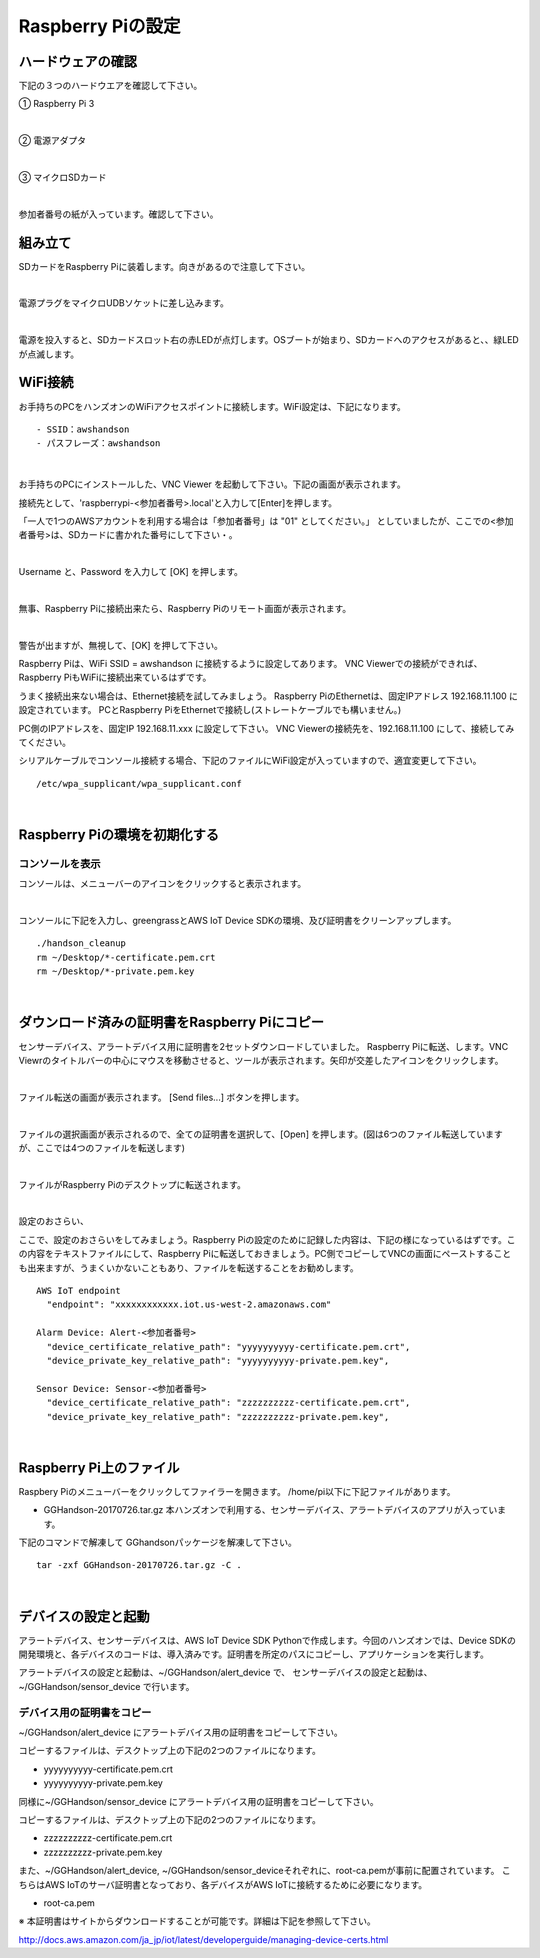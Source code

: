 ======================
Raspberry Piの設定
======================

ハードウェアの確認
=======================

下記の３つのハードウエアを確認して下さい。

① Raspberry Pi 3

.. image:: images/04/RaspberryPi3.jpg

|

② 電源アダプタ

.. image:: images/04/PowerAddapter.png

|

③ マイクロSDカード

.. image:: images/04/SDCard.png

|

参加者番号の紙が入っています。確認して下さい。

組み立て
===================

SDカードをRaspberry Piに装着します。向きがあるので注意して下さい。

.. image:: images/04/SDCard-2.png

|

電源プラグをマイクロUDBソケットに差し込みます。

.. image:: images/04/USB-Plug-in.png

|

電源を投入すると、SDカードスロット右の赤LEDが点灯します。OSブートが始まり、SDカードへのアクセスがあると、、緑LEDが点滅します。

WiFi接続
===================================

お手持ちのPCをハンズオンのWiFiアクセスポイントに接続します。WiFi設定は、下記になります。

::

- SSID：awshandson
- パスフレーズ：awshandson

|

お手持ちのPCにインストールした、VNC Viewer を起動して下さい。下記の画面が表示されます。

接続先として、'raspberrypi-<参加者番号>.local'と入力して[Enter]を押します。

「一人で1つのAWSアカウントを利用する場合は「参加者番号」は "01" としてください。」
としていましたが、ここでの<参加者番号>は、SDカードに書かれた番号にして下さい・。

.. image:: images/04/VNC_Viewer.png

|

Username と、Password を入力して [OK] を押します。

.. image:: images/04/VNC_Connect.png

|

無事、Raspberry Piに接続出来たら、Raspberry Piのリモート画面が表示されます。

.. image:: images/04/VNC_login-OK.png

|

警告が出ますが、無視して、[OK] を押して下さい。

Raspberry Piは、WiFi SSID = awshandson に接続するように設定してあります。
VNC Viewerでの接続ができれば、Raspberry PiもWiFiに接続出来ているはずです。

うまく接続出来ない場合は、Ethernet接続を試してみましょう。
Raspberry PiのEthernetは、固定IPアドレス 192.168.11.100 に設定されています。
PCとRaspberry PiをEthernetで接続し(ストレートケーブルでも構いません。)

PC側のIPアドレスを、固定IP 192.168.11.xxx に設定して下さい。
VNC Viewerの接続先を、192.168.11.100 にして、接続してみてください。

シリアルケーブルでコンソール接続する場合、下記のファイルにWiFi設定が入っていますので、適宜変更して下さい。

::

   /etc/wpa_supplicant/wpa_supplicant.conf

|

Raspberry Piの環境を初期化する
====================================

コンソールを表示
------------------------

コンソールは、メニューバーのアイコンをクリックすると表示されます。

.. image:: images/04/console.png

|

コンソールに下記を入力し、greengrassとAWS IoT Device SDKの環境、及び証明書をクリーンアップします。

::

   ./handson_cleanup
   rm ~/Desktop/*-certificate.pem.crt
   rm ~/Desktop/*-private.pem.key

|


ダウンロード済みの証明書をRaspberry Piにコピー
============================================================

センサーデバイス、アラートデバイス用に証明書を2セットダウンロードしていました。
Raspberry Piに転送、します。VNC Viewrのタイトルバーの中心にマウスを移動させると、ツールが表示されます。矢印が交差したアイコンをクリックします。

.. image:: images/04/file-txfer.png

|

ファイル転送の画面が表示されます。 [Send files...] ボタンを押します。

.. image:: images/04/file-txfer-2.png

|

ファイルの選択画面が表示されるので、全ての証明書を選択して、[Open] を押します。(図は6つのファイル転送していますが、ここでは4つのファイルを転送します)

.. image:: images/04/file-txfer-3.png

|

ファイルがRaspberry Piのデスクトップに転送されます。

.. image:: images/04/file-txfer-done.png

|

設定のおさらい、

ここで、設定のおさらいをしてみましょう。Raspberry Piの設定のために記録した内容は、下記の様になっているはずです。この内容をテキストファイルにして、Raspberry Piに転送しておきましょう。PC側でコピーしてVNCの画面にペーストすることも出来ますが、うまくいかないこともあり、ファイルを転送することをお勧めします。

::

  AWS IoT endpoint
    "endpoint": "xxxxxxxxxxxx.iot.us-west-2.amazonaws.com"

  Alarm Device: Alert-<参加者番号>
    "device_certificate_relative_path": "yyyyyyyyyy-certificate.pem.crt",
    "device_private_key_relative_path": "yyyyyyyyyy-private.pem.key",

  Sensor Device: Sensor-<参加者番号>
    "device_certificate_relative_path": "zzzzzzzzzz-certificate.pem.crt",
    "device_private_key_relative_path": "zzzzzzzzzz-private.pem.key",

|

Raspberry Pi上のファイル
===============================

Raspbery Piのメニューバーをクリックしてファイラーを開きます。
/home/pi以下に下記ファイルがあります。

- GGHandson-20170726.tar.gz
  本ハンズオンで利用する、センサーデバイス、アラートデバイスのアプリが入っています。

下記のコマンドで解凍して GGhandsonパッケージを解凍して下さい。

::

  tar -zxf GGHandson-20170726.tar.gz -C .

|

デバイスの設定と起動
==================================

アラートデバイス、センサーデバイスは、AWS IoT Device SDK Pythonで作成します。今回のハンズオンでは、Device SDKの開発環境と、各デバイスのコードは、導入済みです。証明書を所定のパスにコピーし、アプリケーションを実行します。

アラートデバイスの設定と起動は、~/GGHandson/alert_device で、
センサーデバイスの設定と起動は、~/GGHandson/sensor_device で行います。

デバイス用の証明書をコピー
----------------------------------

~/GGHandson/alert_device にアラートデバイス用の証明書をコピーして下さい。

コピーするファイルは、デスクトップ上の下記の2つのファイルになります。

- yyyyyyyyyy-certificate.pem.crt
- yyyyyyyyyy-private.pem.key

同様に~/GGHandson/sensor_device にアラートデバイス用の証明書をコピーして下さい。

コピーするファイルは、デスクトップ上の下記の2つのファイルになります。

- zzzzzzzzzz-certificate.pem.crt
- zzzzzzzzzz-private.pem.key

また、~/GGHandson/alert_device, ~/GGHandson/sensor_deviceそれぞれに、root-ca.pemが事前に配置されています。
こちらはAWS IoTのサーバ証明書となっており、各デバイスがAWS IoTに接続するために必要になります。

- root-ca.pem

※ 本証明書はサイトからダウンロードすることが可能です。詳細は下記を参照して下さい。

http://docs.aws.amazon.com/ja_jp/iot/latest/developerguide/managing-device-certs.html
